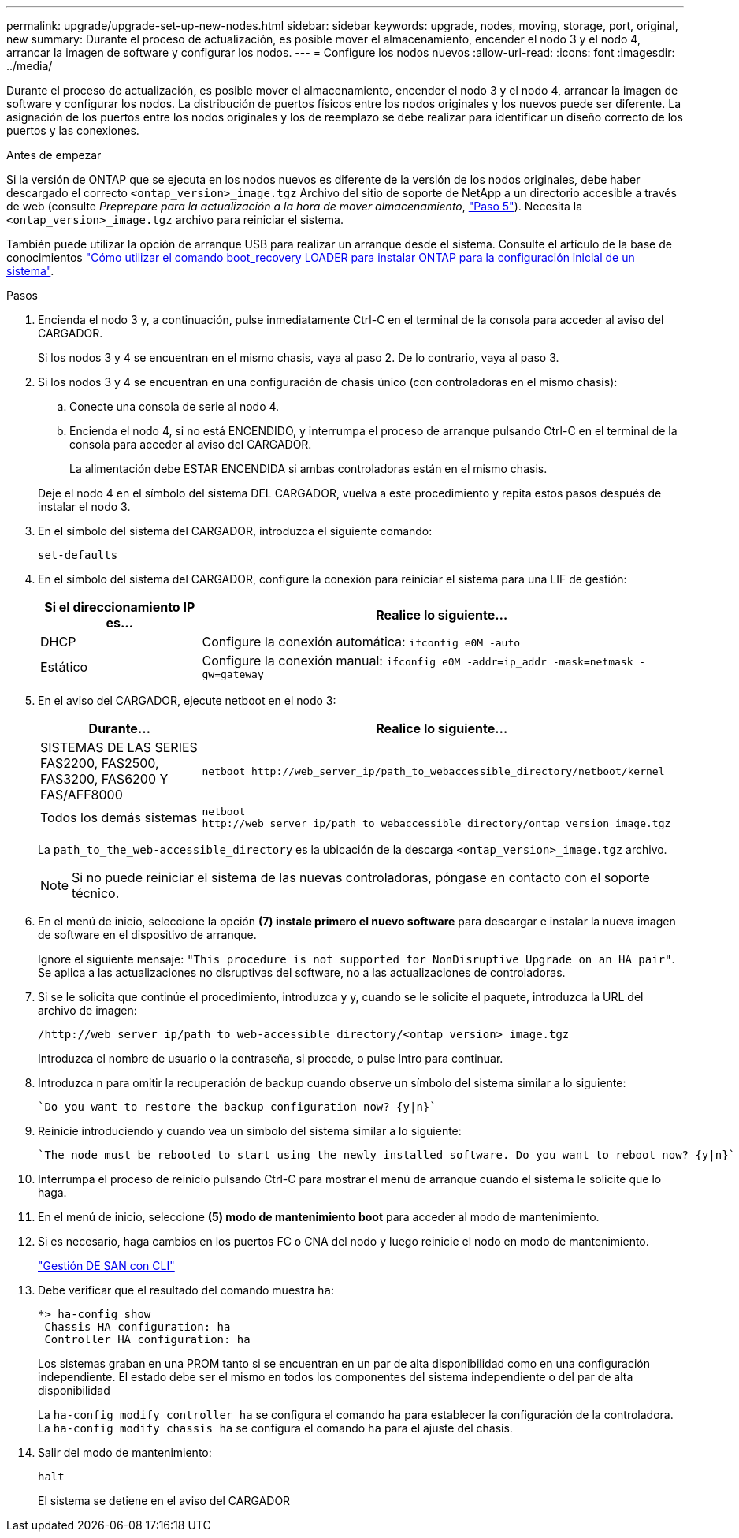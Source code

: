 ---
permalink: upgrade/upgrade-set-up-new-nodes.html 
sidebar: sidebar 
keywords: upgrade, nodes, moving, storage, port, original, new 
summary: Durante el proceso de actualización, es posible mover el almacenamiento, encender el nodo 3 y el nodo 4, arrancar la imagen de software y configurar los nodos. 
---
= Configure los nodos nuevos
:allow-uri-read: 
:icons: font
:imagesdir: ../media/


[role="lead"]
Durante el proceso de actualización, es posible mover el almacenamiento, encender el nodo 3 y el nodo 4, arrancar la imagen de software y configurar los nodos. La distribución de puertos físicos entre los nodos originales y los nuevos puede ser diferente. La asignación de los puertos entre los nodos originales y los de reemplazo se debe realizar para identificar un diseño correcto de los puertos y las conexiones.

.Antes de empezar
Si la versión de ONTAP que se ejecuta en los nodos nuevos es diferente de la versión de los nodos originales, debe haber descargado el correcto `<ontap_version>_image.tgz` Archivo del sitio de soporte de NetApp a un directorio accesible a través de web (consulte _Preprepare para la actualización a la hora de mover almacenamiento_, link:upgrade-prepare-when-moving-storage.html#prepare_move_store_5["Paso 5"]). Necesita la `<ontap_version>_image.tgz` archivo para reiniciar el sistema.

También puede utilizar la opción de arranque USB para realizar un arranque desde el sistema. Consulte el artículo de la base de conocimientos link:https://kb.netapp.com/Advice_and_Troubleshooting/Data_Storage_Software/ONTAP_OS/How_to_use_the_boot_recovery_LOADER_command_for_installing_ONTAP_for_initial_setup_of_a_system["Cómo utilizar el comando boot_recovery LOADER para instalar ONTAP para la configuración inicial de un sistema"^].

.Pasos
. Encienda el nodo 3 y, a continuación, pulse inmediatamente Ctrl-C en el terminal de la consola para acceder al aviso del CARGADOR.
+
Si los nodos 3 y 4 se encuentran en el mismo chasis, vaya al paso 2. De lo contrario, vaya al paso 3.

. Si los nodos 3 y 4 se encuentran en una configuración de chasis único (con controladoras en el mismo chasis):
+
.. Conecte una consola de serie al nodo 4.
.. Encienda el nodo 4, si no está ENCENDIDO, y interrumpa el proceso de arranque pulsando Ctrl-C en el terminal de la consola para acceder al aviso del CARGADOR.
+
La alimentación debe ESTAR ENCENDIDA si ambas controladoras están en el mismo chasis.

+
Deje el nodo 4 en el símbolo del sistema DEL CARGADOR, vuelva a este procedimiento y repita estos pasos después de instalar el nodo 3.



. En el símbolo del sistema del CARGADOR, introduzca el siguiente comando:
+
`set-defaults`

. En el símbolo del sistema del CARGADOR, configure la conexión para reiniciar el sistema para una LIF de gestión:
+
[cols="25,75"]
|===
| Si el direccionamiento IP es... | Realice lo siguiente... 


| DHCP | Configure la conexión automática:
`ifconfig e0M -auto` 


| Estático | Configure la conexión manual:
`ifconfig e0M -addr=ip_addr -mask=netmask -gw=gateway` 
|===
. En el aviso del CARGADOR, ejecute netboot en el nodo 3:
+
[cols="25,75"]
|===
| Durante... | Realice lo siguiente... 


| SISTEMAS DE LAS SERIES FAS2200, FAS2500, FAS3200, FAS6200 Y FAS/AFF8000 | `netboot \http://web_server_ip/path_to_webaccessible_directory/netboot/kernel` 


| Todos los demás sistemas | `netboot \http://web_server_ip/path_to_webaccessible_directory/ontap_version_image.tgz` 
|===
+
La `path_to_the_web-accessible_directory` es la ubicación de la descarga
`<ontap_version>_image.tgz` archivo.

+

NOTE: Si no puede reiniciar el sistema de las nuevas controladoras, póngase en contacto con el soporte técnico.

. En el menú de inicio, seleccione la opción *(7) instale primero el nuevo software* para descargar e instalar la nueva imagen de software en el dispositivo de arranque.
+
Ignore el siguiente mensaje: `"This procedure is not supported for NonDisruptive Upgrade on an HA pair"`. Se aplica a las actualizaciones no disruptivas del software, no a las actualizaciones de controladoras.

. Si se le solicita que continúe el procedimiento, introduzca y y, cuando se le solicite el paquete, introduzca la URL del archivo de imagen:
+
`/http://web_server_ip/path_to_web-accessible_directory/<ontap_version>_image.tgz`

+
Introduzca el nombre de usuario o la contraseña, si procede, o pulse Intro para continuar.

. Introduzca `n` para omitir la recuperación de backup cuando observe un símbolo del sistema similar a lo siguiente:
+
[listing]
----
`Do you want to restore the backup configuration now? {y|n}`
----
. Reinicie introduciendo `y` cuando vea un símbolo del sistema similar a lo siguiente:
+
[listing]
----
`The node must be rebooted to start using the newly installed software. Do you want to reboot now? {y|n}`
----
. Interrumpa el proceso de reinicio pulsando Ctrl-C para mostrar el menú de arranque cuando el sistema le solicite que lo haga.
. En el menú de inicio, seleccione *(5) modo de mantenimiento boot* para acceder al modo de mantenimiento.
. Si es necesario, haga cambios en los puertos FC o CNA del nodo y luego reinicie el nodo en modo de mantenimiento.
+
link:https://docs.netapp.com/us-en/ontap/san-admin/index.html["Gestión DE SAN con CLI"^]

. Debe verificar que el resultado del comando muestra `ha`:
+
[listing]
----
*> ha-config show
 Chassis HA configuration: ha
 Controller HA configuration: ha
----
+
Los sistemas graban en una PROM tanto si se encuentran en un par de alta disponibilidad como en una configuración independiente. El estado debe ser el mismo en todos los componentes del sistema independiente o del par de alta disponibilidad

+
La `ha-config modify controller ha` se configura el comando `ha` para establecer la configuración de la controladora. La `ha-config modify chassis ha` se configura el comando `ha` para el ajuste del chasis.

. Salir del modo de mantenimiento:
+
`halt`

+
El sistema se detiene en el aviso del CARGADOR


